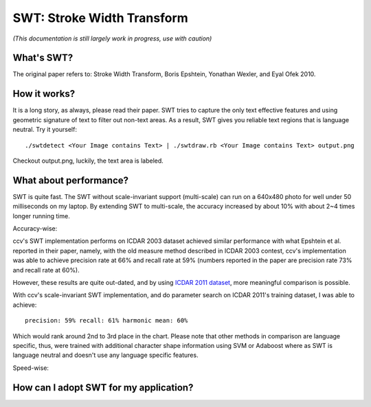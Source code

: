 SWT: Stroke Width Transform
===========================

*(This documentation is still largely work in progress, use with caution)*

What's SWT?
-----------

The original paper refers to: Stroke Width Transform, Boris Epshtein, Yonathan Wexler, and Eyal Ofek 2010.

How it works?
-------------

It is a long story, as always, please read their paper. SWT tries to capture the only text effective features and using geometric signature of text to filter out non-text areas. As a result, SWT gives you reliable text regions that is language neutral. Try it yourself:

::

    ./swtdetect <Your Image contains Text> | ./swtdraw.rb <Your Image contains Text> output.png

Checkout output.png, luckily, the text area is labeled.

What about performance?
-----------------------

SWT is quite fast. The SWT without scale-invariant support (multi-scale) can run on a 640x480 photo for well under 50 milliseconds on my laptop. By extending SWT to multi-scale, the accuracy increased by about 10% with about 2~4 times longer running time.

Accuracy-wise:

ccv's SWT implementation performs on ICDAR 2003 dataset achieved similar performance with what Epshtein et al. reported in their paper, namely, with the old measure method described in ICDAR 2003 contest, ccv's implementation was able to achieve precision rate at 66% and recall rate at 59% (numbers reported in the paper are precision rate 73% and recall rate at 60%).

However, these results are quite out-dated, and by using `ICDAR 2011 dataset <http://robustreading.opendfki.de/wiki/SceneText>`__, more meaningful comparison is possible.

With ccv's scale-invariant SWT implementation, and do parameter search on ICDAR 2011's training dataset, I was able to achieve:

::

    precision: 59% recall: 61% harmonic mean: 60%

Which would rank around 2nd to 3rd place in the chart. Please note that other methods in comparison are language specific, thus, were trained with additional character shape information using SVM or Adaboost where as SWT is language neutral and doesn't use any language specific features.

Speed-wise:

How can I adopt SWT for my application?
---------------------------------------
